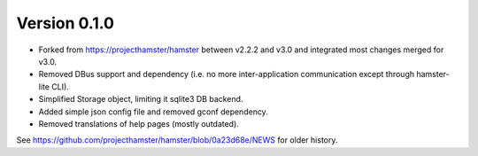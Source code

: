 =============
Version 0.1.0
=============

* Forked from https://projecthamster/hamster between v2.2.2 and v3.0
  and integrated most changes merged for v3.0.
* Removed DBus support and dependency (i.e. no more inter-application
  communication except through hamster-lite CLI).
* Simplified Storage object, limiting it sqlite3 DB backend.
* Added simple json config file and removed gconf dependency.
* Removed translations of help pages (mostly outdated).

See  https://github.com/projecthamster/hamster/blob/0a23d68e/NEWS for
older history.
